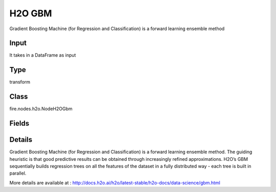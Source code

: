 H2O GBM
=========== 

Gradient Boosting Machine (for Regression and Classification) is a forward learning ensemble method

Input
--------------
It takes in a DataFrame as input

Type
--------- 

transform

Class
--------- 

fire.nodes.h2o.NodeH2OGbm

Fields
--------- 

.. list-table::
      :widths: 10 5 10
      :header-rows: 1

      * - Name
        - Title
        - Description
      * - response_column
        - Response Column
        - 
      * - isResponseIsCategorical
        - is Response Col Categorical
        - It Specifies a response column type(numeric or categorical). Separates the Classification and Regression
      * - offset_column
        - Offset Column
        - Specify a column to use as the offset
      * - weights_column
        - Weights Column
        - Specify a column to use for the observation weights, which are used for bias correction
      * - ignore_const_cols
        - Ignore Const Columns
        - Specify whether to ignore constant training columns
      * - ignored_columns
        - Ignored Columns
        - Specify the column or columns to be excluded from the model
      * - hl
        - hl
      * - learn_rate
        - Learn Rate
        - Specify the learning rate (The range is 0.0 to 1.0)
      * - max_depth
        - Max Depth
        - Specify the maximum tree depth (Setting this value to 0 specifies no limit)
      * - nfolds
        - NFolds
        - Specify the number of folds for cross-validation
      * - ntrees
        - NTrees
        - Specify the number of trees to build
      * - hl
        - hl
      * - build_tree_one_node
        - Build tree one node
        - Specify to run on a single node, check this checkbox
      * - max_runtime_secs
        - Max runtime secs
        - Allowed runtime in seconds for model training (Use 0 to disable)
      * - seed
        - Seed
        - Specify the random number generator (RNG)
      * - hl
        - hl
      * - stopping_rounds
        - Stopping Rounds
        - Stops training when the option selected for stopping_metric doesn’t improve for the specified number of training rounds, based on a simple moving average
      * - stopping_metric
        - Stopping metric
        - Specify the metric to use for early stopping
      * - stopping_tolerance
        - Stopping tolerance
        - Specify the relative tolerance for the metric-based stopping to stop training if the improvement is less than this value
      * - advanced
        - Advanced
      * - balance_classes
        - Balance classes
        - Specify whether to oversample the minority classes to balance the class distribution
      * - calibrate_model
        - Calibrate model
        - Use Platt scaling to calculate calibrated class probabilities (Defaults to False)
      * - categorical_encoding
        - Categorical encoding
        - Specify variuos encoding schemes for handling categorical features
      * - check_constant_response
        - Check constant response
        - it Check if the response column is a constant value
      * - class_sampling_factors
        - Class sampling factors
        - Specify the per-class (in lexicographical order) over/under-sampling ratios (By default, these ratios are automatically computed during training to obtain the class balance, Note that this requires balance_classes=true)
      * - hl
        - hl
      * - col_sample_rate
        - Col sample rate
        - Specify the column sampling rate (y-axis) (Note that this method is sampling without replacement)
      * - col_sample_rate_change_per_level
        - Col sample rate change per level
        - Specify to change the column sampling rate as a function of the depth in the tree (This can be a value > 0.0 and <= 2.0 and defaults to 1)
      * - col_sample_rate_per_tree
        - Col sample rate per tree
        - Specify the column sample rate per tree (This can be a value from 0.0 to 1.0 and defaults to 1)
      * - min_split_improvement
        - Col sample rate per tree
        - Specify the minimum relative improvement in squared error reduction in order for a split to happen
      * - hl
        - hl
      * - custom_metric_func
        - Custom metric func
        - Specify a custom evaluation function
      * - distribution
        - Distribution
        - Specify the distribution (i.e., the loss function),The options are AUTO, bernoulli, multinomial, gaussian, poisson, gamma, laplace, quantile, huber, or tweedie
      * - fold_assignment
        - Fold Assignment
        - Specify the cross-validation fold assignment scheme (Applicable only if a value for nfolds is specified and fold_column is not specified)
      * - histogram_type
        - Histogram type
        - Specify to cycle through all histogram types (one per tree)
      * - hl
        - hl
      * - keep_cross_validation_fold_assignment
        - Keep CV Fold Assignment
        - Enable to preserve the cross-validation fold assignment
      * - keep_cross_validation_predictions
        - Keep CV Predictions
        - Enable to keep the cross-validation predictions
      * - hl
        - hl
      * - learn_rate_annealing
        - Learn Rate Anealing
        - Specifies to reduce the learn_rate by this factor after every tree. So for N trees, GBM starts with learn_rate and ends with learn_rate * learn_rate_annealing**^*N*
      * - max_abs_leafnode_pred
        - Max abs leafnode pred
        - Reduces overfitting by limiting the maximum absolute value of a leaf node prediction (Double.MaxValue by default)
      * - max_hit_ratio_k
        - Max hit ratio k
        - Specify the maximum number (top K) of predictions to use for hit ratio computation (Applicable to multi-class only)
      * - max_after_balance_size
        - MAX after balance size
        - Specify the maximum relative size of the training data after balancing class counts (balance_classes must be enabled)
      * - min_rows
        - Min Rows
        - it Specify the minimum number of observations for a leaf (nodesize in R)
      * - hl
        - hl
      * - nbins
        - NBins
        - Specify the number of bins for the histogram to build, then split at the best point (Numerical/real/int only)
      * - nbins_cats
        - NBin Cats
        - Specify the maximum number of bins for the histogram to build, then split at the best point (Categorical/enums only)
      * - nbins_top_level
        - Nbins top level
        - Specify the minimum number of bins at the root level to use to build the histogram (For numerical/real/int columns only)
      * - hl
        - hl
      * - pred_noise_bandwidth
        - Pred noise bandwidth
        - Specify bandwidth (sigma) of Gaussian multiplicative noise ~N(1,sigma) for tree node predictions
      * - score_each_iteration
        - Score Each Iteration
        - Specify whether to score during each iteration of the model training
      * - score_tree_interval
        - Score tree interval
        - Score the model after every so many trees (Disabled if set to 0)
      * - hl
        - hl
      * - huber_alpha
        - Huber alpha
        - Specify the desired quantile for Huber/M-regression (the threshold between quadratic and linear loss)
      * - quantile_alpha
        - Quantile alpha
        - Specify the quantile to be used for Quantile Regression (Only applicable if Quantile is specified for distribution)
      * - tweedie_power
        - Tweedie power
        - Specify the Tweedie power. The range is from 1 to 2 (Only applicable if Tweedie is specified for distribution)
      * - hl
        - hl
      * - sample_rate
        - Sample rate
        - Specify the row sampling rate (x-axis). (Note that this method is sample without replacement)
      * - sample_rate_per_class
        - Sample rate per class
        - Specifies that each tree in the ensemble should sample from the full training dataset using a per-class-specific sampling rate rather than a global sample factor (as with sample_rate)
      * - hl
        - hl


Details
-------


Gradient Boosting Machine (for Regression and Classification) is a forward learning ensemble method. The guiding heuristic is that good predictive results can be obtained through increasingly refined approximations. H2O’s GBM sequentially builds regression trees on all the features of the dataset in a fully distributed way - each tree is built in parallel.

More details are available at : http://docs.h2o.ai/h2o/latest-stable/h2o-docs/data-science/gbm.html


